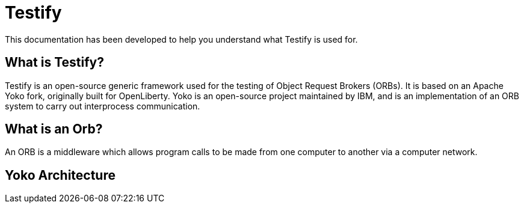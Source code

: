 = Testify

:example-caption!:

This documentation has been developed to help you understand what Testify is used for.

== What is Testify?

Testify is an open-source generic framework used for the testing of Object Request Brokers (ORBs). It is based on an Apache Yoko fork, originally built for OpenLiberty. Yoko is an open-source project maintained by IBM, and is an implementation of an ORB system to carry out interprocess communication. 

== What is an Orb?

An ORB is a middleware which allows program calls to be made from one computer to another via a computer network. 

== Yoko Architecture 









